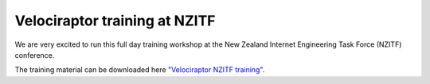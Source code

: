 Velociraptor training at NZITF
==============================

We are very excited to run this full day training workshop at the New
Zealand Internet Engineering Task Force (NZITF) conference.

.. more::

The training material can be downloaded here `"Velociraptor NZITF training" <nzitf_velociraptor.pdf>`_.


.. author:: default
.. categories:: none
.. tags:: none
.. comments::
